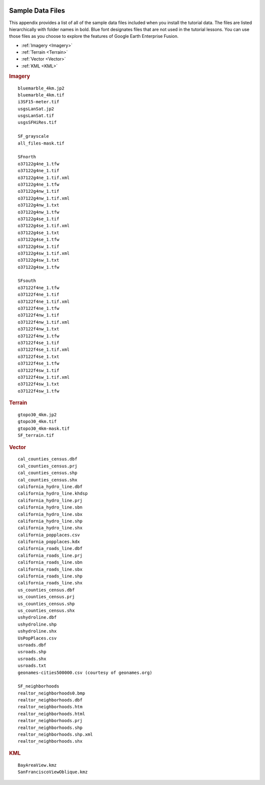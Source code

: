 |Google logo|

=================
Sample Data Files
=================

.. container::

   .. container:: content

      This appendix provides a list of all of the sample data files
      included when you install the tutorial data. The files are listed
      hierarchically with folder names in bold. Blue font designates
      files that are not used in the tutorial lessons. You can use those
      files as you choose to explore the features of Google Earth
      Enterprise Fusion.

      -  :ref:`Imagery <Imagery>`
      -  :ref:`Terrain <Terrain>`
      -  :ref:`Vector <Vector>`
      -  :ref:`KML <KML>`

      .. _Imagery:
      .. rubric:: Imagery

      ::

         bluemarble_4km.jp2
         bluemarble_4km.tif
         i3SF15-meter.tif
         usgsLanSat.jp2
         usgsLanSat.tif
         usgsSFHiRes.tif

         SF_grayscale
         all_files-mask.tif

         SFnorth
         o37122g4ne_1.tfw
         o37122g4ne_1.tif
         o37122g4ne_1.tif.xml
         o37122g4ne_1.tfw
         o37122g4nw_1.tif
         o37122g4nw_1.tif.xml
         o37122g4nw_1.txt
         o37122g4nw_1.tfw
         o37122g4se_1.tif
         o37122g4se_1.tif.xml
         o37122g4se_1.txt
         o37122g4se_1.tfw
         o37122g4sw_1.tif
         o37122g4sw_1.tif.xml
         o37122g4sw_1.txt
         o37122g4sw_1.tfw

         SFsouth
         o37122f4ne_1.tfw
         o37122f4ne_1.tif
         o37122f4ne_1.tif.xml
         o37122f4ne_1.tfw
         o37122f4nw_1.tif
         o37122f4nw_1.tif.xml
         o37122f4nw_1.txt
         o37122f4nw_1.tfw
         o37122f4se_1.tif
         o37122f4se_1.tif.xml
         o37122f4se_1.txt
         o37122f4se_1.tfw
         o37122f4sw_1.tif
         o37122f4sw_1.tif.xml
         o37122f4sw_1.txt
         o37122f4sw_1.tfw

      .. _Terrain:
      .. rubric:: Terrain

      ::

         gtopo30_4km.jp2
         gtopo30_4km.tif
         gtopo30_4km-mask.tif
         SF_terrain.tif

      .. _Vector:
      .. rubric:: Vector

      ::

         cal_counties_census.dbf
         cal_counties_census.prj
         cal_counties_census.shp
         cal_counties_census.shx
         california_hydro_line.dbf
         california_hydro_line.khdsp
         california_hydro_line.prj
         california_hydro_line.sbn
         california_hydro_line.sbx
         california_hydro_line.shp
         california_hydro_line.shx
         california_popplaces.csv
         california_popplaces.kdx
         california_roads_line.dbf
         california_roads_line.prj
         california_roads_line.sbn
         california_roads_line.sbx
         california_roads_line.shp
         california_roads_line.shx
         us_counties_census.dbf
         us_counties_census.prj
         us_counties_census.shp
         us_counties_census.shx
         ushydroline.dbf
         ushydroline.shp
         ushydroline.shx
         UsPopPlaces.csv
         usroads.dbf
         usroads.shp
         usroads.shx
         usroads.txt
         geonames-cities500000.csv (courtesy of geonames.org)

         SF_neighborhoods
         realtor_neighborhoods0.bmp
         realtor_neighborhoods.dbf
         realtor_neighborhoods.htm
         realtor_neighborhoods.html
         realtor_neighborhoods.prj
         realtor_neighborhoods.shp
         realtor_neighborhoods.shp.xml
         realtor_neighborhoods.shx

      .. _KML:
      .. rubric:: KML

      ::

         BayAreaView.kmz
         SanFranciscoViewOblique.kmz

.. |Google logo| image:: ../../art/common/googlelogo_color_260x88dp.png
   :width: 130px
   :height: 44px
